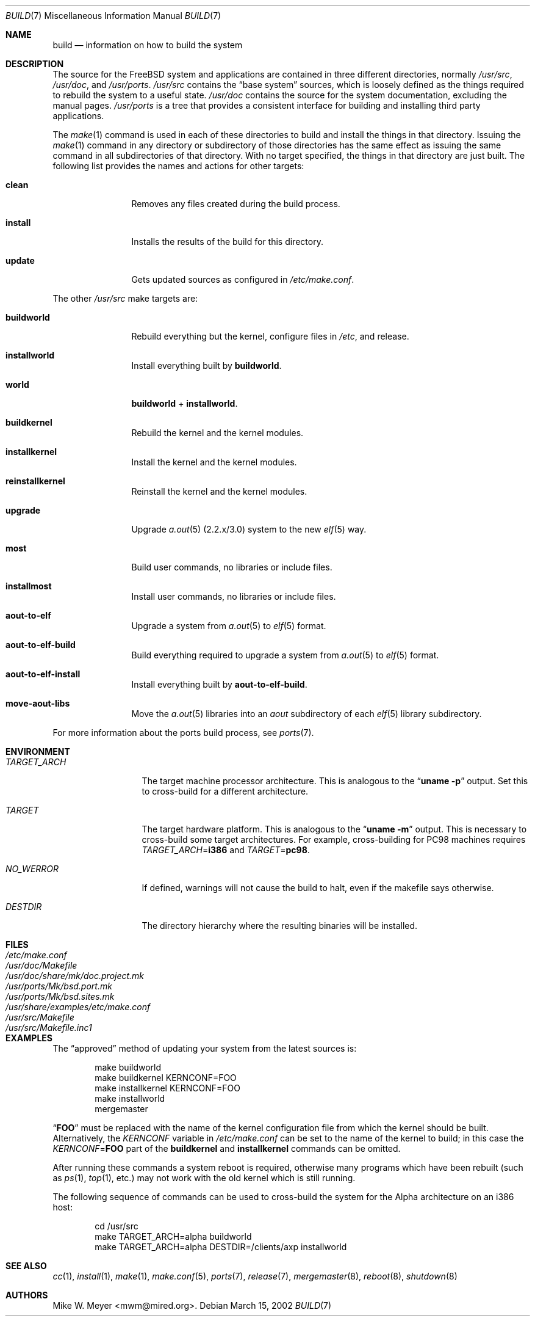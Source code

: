 .\" Copyright (c) 2000
.\"	Mike W. Meyer
.\"
.\" Redistribution and use in source and binary forms, with or without
.\" modification, are permitted provided that the following conditions
.\" are met:
.\" 1. Redistributions of source code must retain the above copyright
.\"    notice, this list of conditions and the following disclaimer.
.\" 2. Redistributions in binary form must reproduce the above copyright
.\"    notice, this list of conditions and the following disclaimer in the
.\"    documentation and/or other materials provided with the distribution.
.\"
.\" THIS SOFTWARE IS PROVIDED BY THE AUTHOR ``AS IS'' AND
.\" ANY EXPRESS OR IMPLIED WARRANTIES, INCLUDING, BUT NOT LIMITED TO, THE
.\" IMPLIED WARRANTIES OF MERCHANTABILITY AND FITNESS FOR A PARTICULAR PURPOSE
.\" ARE DISCLAIMED.  IN NO EVENT SHALL THE AUTHOR BE LIABLE
.\" FOR ANY DIRECT, INDIRECT, INCIDENTAL, SPECIAL, EXEMPLARY, OR CONSEQUENTIAL
.\" DAMAGES (INCLUDING, BUT NOT LIMITED TO, PROCUREMENT OF SUBSTITUTE GOODS
.\" OR SERVICES; LOSS OF USE, DATA, OR PROFITS; OR BUSINESS INTERRUPTION)
.\" HOWEVER CAUSED AND ON ANY THEORY OF LIABILITY, WHETHER IN CONTRACT, STRICT
.\" LIABILITY, OR TORT (INCLUDING NEGLIGENCE OR OTHERWISE) ARISING IN ANY WAY
.\" OUT OF THE USE OF THIS SOFTWARE, EVEN IF ADVISED OF THE POSSIBILITY OF
.\" SUCH DAMAGE.
.\"
.\" $FreeBSD$
.\"
.Dd March 15, 2002
.Dt BUILD 7
.Os
.Sh NAME
.Nm build
.Nd information on how to build the system
.Sh DESCRIPTION
The source for the
.Fx
system and applications are contained in three different directories,
normally
.Pa /usr/src ,
.Pa /usr/doc ,
and
.Pa /usr/ports .
.Pa /usr/src
contains the
.Dq "base system"
sources, which is loosely defined as the things required to rebuild
the system to a useful state.
.Pa /usr/doc
contains the source for the system documentation, excluding the manual
pages.
.Pa /usr/ports
is a tree that provides a consistent interface for building and
installing third party applications.
.Pp
The
.Xr make 1
command is used in each of these directories to build and install the
things in that directory.
Issuing the
.Xr make 1
command in any directory or
subdirectory of those directories has the same effect as issuing the
same command in all subdirectories of that directory.
With no target specified, the things in that directory are just built.
The following
list provides the names and actions for other targets:
.Bl -tag -width indent-two
.It Cm clean
Removes any files created during the build process.
.It Cm install
Installs the results of the build for this directory.
.It Cm update
Gets updated sources as configured in
.Pa /etc/make.conf .
.El
.Pp
The other
.Pa /usr/src
make targets are:
.Bl -tag -width indent-two
.It Cm buildworld
Rebuild everything but the kernel, configure files in
.Pa /etc ,
and release.
.It Cm installworld
Install everything built by
.Cm buildworld .
.It Cm world
.Cm buildworld
+
.Cm installworld .
.It Cm buildkernel
Rebuild the kernel and the kernel modules.
.It Cm installkernel
Install the kernel and the kernel modules.
.It Cm reinstallkernel
Reinstall the kernel and the kernel modules.
.It Cm upgrade
Upgrade
.Xr a.out 5
(2.2.x/3.0) system to the new
.Xr elf 5
way.
.It Cm most
Build user commands, no libraries or include files.
.It Cm installmost
Install user commands, no libraries or include files.
.It Cm aout-to-elf
Upgrade a system from
.Xr a.out 5
to
.Xr elf 5
format.
.It Cm aout-to-elf-build
Build everything required to upgrade a system from
.Xr a.out 5
to
.Xr elf 5
format.
.It Cm aout-to-elf-install
Install everything built by
.Cm aout-to-elf-build .
.It Cm move-aout-libs
Move the
.Xr a.out 5
libraries into an
.Pa aout
subdirectory of each
.Xr elf 5
library subdirectory.
.El
.Pp
For more information about the ports build process, see
.Xr ports 7 .
.Sh ENVIRONMENT
.Bl -tag -width ".Va TARGET_ARCH"
.It Va TARGET_ARCH
The target machine processor architecture.
This is analogous to the
.Dq Nm uname Fl p
output.
Set this to cross-build for a different architecture.
.It Va TARGET
The target hardware platform.
This is analogous to the
.Dq Nm uname Fl m
output.
This is necessary to cross-build some target architectures.
For example, cross-building for PC98 machines requires
.Va TARGET_ARCH Ns = Ns Li i386
and
.Va TARGET Ns = Ns Li pc98 .
.It Va NO_WERROR
If defined, warnings will not cause the build to halt, even if the
makefile says otherwise.
.It Va DESTDIR
The directory hierarchy where the resulting binaries will be
installed.
.El
.Sh FILES
.Bl -tag -width ".Pa /usr/share/examples/etc/make.conf" -compact
.It Pa /etc/make.conf
.It Pa /usr/doc/Makefile
.It Pa /usr/doc/share/mk/doc.project.mk
.It Pa /usr/ports/Mk/bsd.port.mk
.It Pa /usr/ports/Mk/bsd.sites.mk
.It Pa /usr/share/examples/etc/make.conf
.It Pa /usr/src/Makefile
.It Pa /usr/src/Makefile.inc1
.El
.Sh EXAMPLES
The
.Dq approved
method of updating your system from the latest sources is:
.Bd -literal -offset indent
make buildworld
make buildkernel KERNCONF=FOO
make installkernel KERNCONF=FOO
make installworld
mergemaster
.Ed
.Pp
.Dq Li FOO
must be replaced with the name of the kernel configuration file from which
the kernel should be built.
Alternatively, the
.Va KERNCONF
variable in
.Pa /etc/make.conf
can be set to the name of the kernel to build;
in this case the
.Va KERNCONF Ns = Ns Li FOO
part of the
.Cm buildkernel
and
.Cm installkernel
commands can be omitted.
.Pp
After running these commands a system reboot is required,
otherwise many programs which have been rebuilt
(such as
.Xr ps 1 ,
.Xr top 1 ,
etc.\&)
may not work with the old kernel which is still running.
.Pp
The following sequence of commands can be used to cross-build the
system for the Alpha architecture on an i386 host:
.Bd -literal -offset indent
cd /usr/src
make TARGET_ARCH=alpha buildworld
make TARGET_ARCH=alpha DESTDIR=/clients/axp installworld
.Ed
.Sh SEE ALSO
.Xr cc 1 ,
.Xr install 1 ,
.Xr make 1 ,
.Xr make.conf 5 ,
.Xr ports 7 ,
.Xr release 7 ,
.Xr mergemaster 8 ,
.Xr reboot 8 ,
.Xr shutdown 8
.Sh AUTHORS
.An Mike W. Meyer Aq mwm@mired.org .
